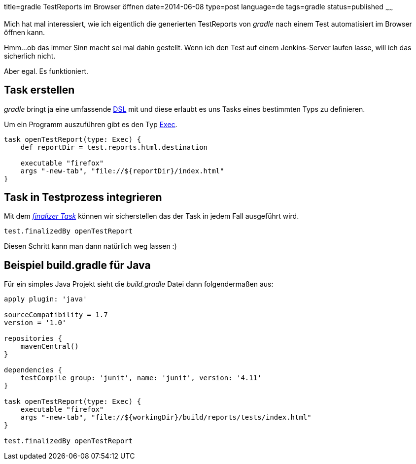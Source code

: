 title=gradle TestReports im Browser öffnen
date=2014-06-08
type=post
language=de
tags=gradle
status=published
~~~~~~

Mich hat mal interessiert, wie ich eigentlich die generierten TestReports von _gradle_ nach einem Test automatisiert im Browser öffnen kann.

Hmm...ob das immer Sinn macht sei mal dahin gestellt.
Wenn ich den Test auf einem Jenkins-Server laufen lasse, will ich das sicherlich nicht.

Aber egal. Es funktioniert.

== Task erstellen

_gradle_ bringt ja eine umfassende http://www.gradle.org/docs/current/dsl/[DSL] mit und diese erlaubt es uns Tasks eines bestimmten Typs zu definieren.

Um ein Programm auszuführen gibt es den Typ http://www.gradle.org/docs/current/dsl/org.gradle.api.tasks.Exec.html[Exec].

[source,groovy]
----
task openTestReport(type: Exec) {
    def reportDir = test.reports.html.destination

    executable "firefox"
    args "-new-tab", "file://${reportDir}/index.html"
}
----

== Task in Testprozess integrieren

Mit dem _http://www.gradle.org/docs/current/userguide/more_about_tasks.html#N10FC0[finalizer Task]_ können wir sicherstellen das der Task in jedem Fall ausgeführt wird.

[source,groovy]
----
test.finalizedBy openTestReport
----

Diesen Schritt kann man dann natürlich weg lassen :)

== Beispiel build.gradle für Java

Für ein simples Java Projekt sieht die _build.gradle_ Datei dann folgendermaßen aus:

[source,groovy]
----
apply plugin: 'java'

sourceCompatibility = 1.7
version = '1.0'

repositories {
    mavenCentral()
}

dependencies {
    testCompile group: 'junit', name: 'junit', version: '4.11'
}

task openTestReport(type: Exec) {
    executable "firefox"
    args "-new-tab", "file://${workingDir}/build/reports/tests/index.html"
}

test.finalizedBy openTestReport
----
